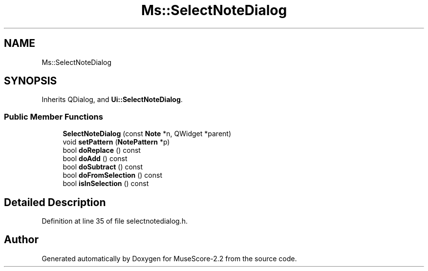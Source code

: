 .TH "Ms::SelectNoteDialog" 3 "Mon Jun 5 2017" "MuseScore-2.2" \" -*- nroff -*-
.ad l
.nh
.SH NAME
Ms::SelectNoteDialog
.SH SYNOPSIS
.br
.PP
.PP
Inherits QDialog, and \fBUi::SelectNoteDialog\fP\&.
.SS "Public Member Functions"

.in +1c
.ti -1c
.RI "\fBSelectNoteDialog\fP (const \fBNote\fP *n, QWidget *parent)"
.br
.ti -1c
.RI "void \fBsetPattern\fP (\fBNotePattern\fP *p)"
.br
.ti -1c
.RI "bool \fBdoReplace\fP () const"
.br
.ti -1c
.RI "bool \fBdoAdd\fP () const"
.br
.ti -1c
.RI "bool \fBdoSubtract\fP () const"
.br
.ti -1c
.RI "bool \fBdoFromSelection\fP () const"
.br
.ti -1c
.RI "bool \fBisInSelection\fP () const"
.br
.in -1c
.SH "Detailed Description"
.PP 
Definition at line 35 of file selectnotedialog\&.h\&.

.SH "Author"
.PP 
Generated automatically by Doxygen for MuseScore-2\&.2 from the source code\&.
